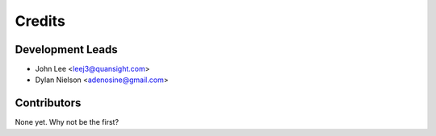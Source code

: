=======
Credits
=======

Development Leads
----------------

* John Lee <leej3@quansight.com>
* Dylan Nielson <adenosine@gmail.com>

Contributors
------------

None yet. Why not be the first?
